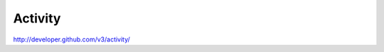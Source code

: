 Activity
--------

`http://developer.github.com/v3/activity/ <http://developer.github.com/v3/activity/>`_
